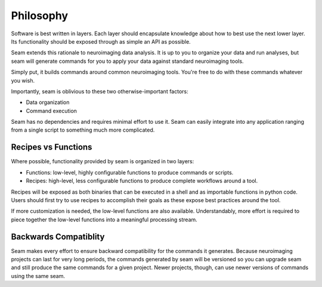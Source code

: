 ##########
Philosophy
##########

Software is best written in layers. Each layer should encapsulate knowledge about how to best use the next lower layer. Its functionality should be exposed through as simple an API as possible.

Seam extends this rationale to neuroimaging data analysis. It is up to you to organize your data and run analyses, but seam will generate commands for you to apply your data against standard neuroimaging tools.

Simply put, it builds commands around common neuroimaging tools. You're free to do with these commands whatever you wish.

Importantly, seam is oblivious to these two otherwise-important factors:

- Data organization
- Command execution

Seam has no dependencies and requires minimal effort to use it. Seam can easily integrate into any application ranging from a single script to something much more complicated.

Recipes vs Functions
####################

Where possible, functionality provided by seam is organized in two layers:

* Functions: low-level, highly configurable functions to produce commands or scripts.
* Recipes: high-level, less configurable functions to produce complete workflows around a tool.

Recipes will be exposed as both binaries that can be executed in a shell and as importable functions in python code. Users should first try to use recipes to accomplish their goals as these expose best practices around the tool.

If more customization is needed, the low-level functions are also available. Understandably, more effort is required to piece together the low-level functions into a meaningful processing stream.

Backwards Compatiblity
######################

Seam makes every effort to ensure backward compatibility for the commands it generates. Because neuroimaging projects can last for very long periods, the commands generated by seam will be versioned so you can upgrade seam and still produce the same commands for a given project. Newer projects, though, can use newer versions of commands using the same seam.

